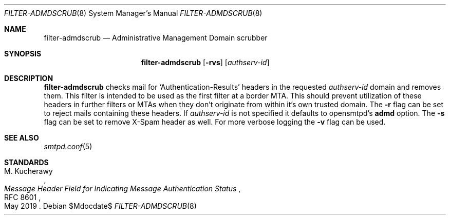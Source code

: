 .\"	$OpenBSD$
.\"
.\" Copyright (c) 2024 Kirill A. Korinsky <kirill@korins.ky>
.\" Copyright (c) 2019 Martijn van Duren <martijn@openbsd.org>
.\"
.\" Permission to use, copy, modify, and distribute this software for any
.\" purpose with or without fee is hereby granted, provided that the above
.\" copyright notice and this permission notice appear in all copies.
.\"
.\" THE SOFTWARE IS PROVIDED "AS IS" AND THE AUTHOR DISCLAIMS ALL WARRANTIES
.\" WITH REGARD TO THIS SOFTWARE INCLUDING ALL IMPLIED WARRANTIES OF
.\" MERCHANTABILITY AND FITNESS. IN NO EVENT SHALL THE AUTHOR BE LIABLE FOR
.\" ANY SPECIAL, DIRECT, INDIRECT, OR CONSEQUENTIAL DAMAGES OR ANY DAMAGES
.\" WHATSOEVER RESULTING FROM LOSS OF USE, DATA OR PROFITS, WHETHER IN AN
.\" ACTION OF CONTRACT, NEGLIGENCE OR OTHER TORTIOUS ACTION, ARISING OUT OF
.\" OR IN CONNECTION WITH THE USE OR PERFORMANCE OF THIS SOFTWARE.
.\"
.Dd $Mdocdate$
.Dt FILTER-ADMDSCRUB 8
.Os
.Sh NAME
.Nm filter-admdscrub
.Nd Administrative Management Domain scrubber
.Sh SYNOPSIS
.Nm
.Op Fl rvs
.Op Ar authserv-id
.Sh DESCRIPTION
.Nm
checks mail for
.Ql Authentication-Results
headers in the requested
.Ar authserv-id
domain and removes them.
This filter is intended to be used as the first filter at a border MTA.
This should prevent utilization of these headers in further filters or MTAs when
they don't originate from within it's own trusted domain.
The
.Fl r
flag can be set to reject mails containing these headers.
If
.Ar authserv-id
is not specified it defaults to opensmtpd's
.Ic admd
option. The
.Fl s
flag can be set to remove X-Spam header as well.
For more verbose logging the
.Fl v
flag can be used.
.Sh SEE ALSO
.Xr smtpd.conf 5
.Sh STANDARDS
.Rs
.%A M. Kucherawy
.%D May 2019
.%R RFC 8601
.%T Message Header Field for Indicating Message Authentication Status
.Re

